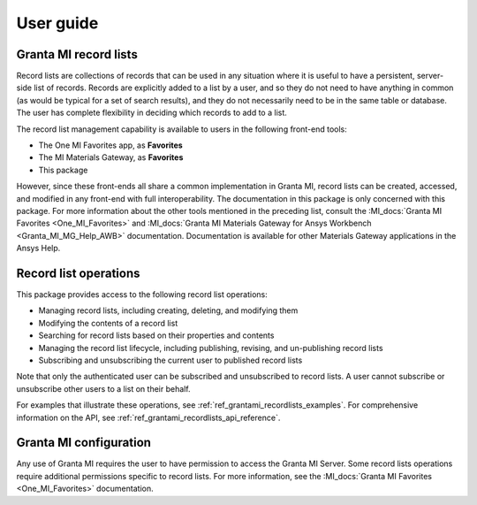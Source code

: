 .. _ref_user_guide:

User guide
##########

Granta MI record lists
----------------------

Record lists are collections of records that can be used in any situation where it is useful to have
a persistent, server-side list of records. Records are explicitly added to a list by a user, and so
they do not need to have anything in common (as would be typical for a set of search results), and
they do not necessarily need to be in the same table or database. The user has complete flexibility
in deciding which records to add to a list.

The record list management capability is available to users in the following front-end tools:

* The One MI Favorites app, as **Favorites**
* The MI Materials Gateway, as **Favorites**
* This package

However, since these front-ends all share a common implementation in Granta MI, record lists can be
created, accessed, and modified in any front-end with full interoperability. The documentation in
this package is only concerned with this package. For more information about the other
tools mentioned in the preceding list, consult the :MI_docs:`Granta MI Favorites <One_MI_Favorites>`
and :MI_docs:`Granta MI Materials Gateway for Ansys Workbench <Granta_MI_MG_Help_AWB>`
documentation. Documentation is available for other Materials Gateway applications in the Ansys
Help.


Record list operations
----------------------

This package provides access to the following record list operations:

* Managing record lists, including creating, deleting, and modifying them
* Modifying the contents of a record list
* Searching for record lists based on their properties and contents
* Managing the record list lifecycle, including publishing, revising, and un-publishing record lists
* Subscribing and unsubscribing the current user to published record lists

Note that only the authenticated user can be subscribed and unsubscribed to record lists. A user
cannot subscribe or unsubscribe other users to a list on their behalf.

For examples that illustrate these operations, see :ref:`ref_grantami_recordlists_examples`. For
comprehensive information on the API, see :ref:`ref_grantami_recordlists_api_reference`.


Granta MI configuration
-----------------------

Any use of Granta MI requires the user to have permission to access the Granta MI Server. Some
record lists operations require additional permissions specific to record lists. For more
information, see the :MI_docs:`Granta MI Favorites <One_MI_Favorites>` documentation.
